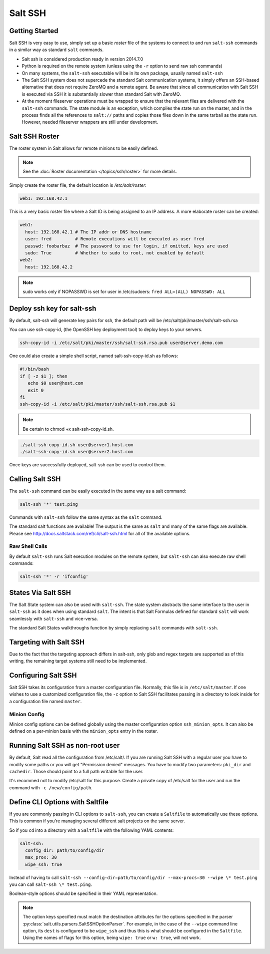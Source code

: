 .. _salt-ssh:

========
Salt SSH
========

.. raw:: html
 :file: index.html

Getting Started
===============

Salt SSH is very easy to use, simply set up a basic `roster` file of the
systems to connect to and run ``salt-ssh`` commands in a similar way as
standard ``salt`` commands.

- Salt ssh is considered production ready in version 2014.7.0
- Python is required on the remote system (unless using the ``-r`` option to send raw ssh commands)
- On many systems, the ``salt-ssh`` executable will be in its own package, usually named
  ``salt-ssh``
- The Salt SSH system does not supercede the standard Salt communication
  systems, it simply offers an SSH-based alternative that does not require
  ZeroMQ and a remote agent. Be aware that since all communication with Salt SSH is
  executed via SSH it is substantially slower than standard Salt with ZeroMQ.
- At the moment fileserver operations must be wrapped to ensure that the
  relevant files are delivered with the ``salt-ssh`` commands.
  The state module is an exception, which compiles the state run on the
  master, and in the process finds all the references to ``salt://`` paths and
  copies those files down in the same tarball as the state run.
  However, needed fileserver wrappers are still under development.

Salt SSH Roster
===============

The roster system in Salt allows for remote minions to be easily defined.

.. note::
    See the :doc:`Roster documentation </topics/ssh/roster>` for more details.

Simply create the roster file, the default location is `/etc/salt/roster`:

.. code-block:: yaml

    web1: 192.168.42.1

This is a very basic roster file where a Salt ID is being assigned to an IP
address. A more elaborate roster can be created:

.. code-block:: yaml

    web1:
      host: 192.168.42.1 # The IP addr or DNS hostname
      user: fred         # Remote executions will be executed as user fred
      passwd: foobarbaz  # The password to use for login, if omitted, keys are used
      sudo: True         # Whether to sudo to root, not enabled by default
    web2:
      host: 192.168.42.2

.. note::
    sudo works only if NOPASSWD is set for user in /etc/sudoers:
    ``fred ALL=(ALL) NOPASSWD: ALL``

Deploy ssh key for salt-ssh
===========================

By default, salt-ssh will generate key pairs for ssh, the default path will be
/etc/salt/pki/master/ssh/salt-ssh.rsa

You can use ssh-copy-id, (the OpenSSH key deployment tool) to deploy keys to your servers.

.. code-block:: bash

   ssh-copy-id -i /etc/salt/pki/master/ssh/salt-ssh.rsa.pub user@server.demo.com

One could also create a simple shell script, named salt-ssh-copy-id.sh as follows:

.. code-block:: bash

   #!/bin/bash
   if [ -z $1 ]; then
      echo $0 user@host.com
      exit 0
   fi
   ssh-copy-id -i /etc/salt/pki/master/ssh/salt-ssh.rsa.pub $1


.. note::
    Be certain to chmod +x salt-ssh-copy-id.sh.

.. code-block:: bash

   ./salt-ssh-copy-id.sh user@server1.host.com
   ./salt-ssh-copy-id.sh user@server2.host.com

Once keys are successfully deployed, salt-ssh can be used to control them.


Calling Salt SSH
================

The ``salt-ssh`` command can be easily executed in the same way as a salt
command:

.. code-block:: bash

    salt-ssh '*' test.ping

Commands with ``salt-ssh`` follow the same syntax as the ``salt`` command.

The standard salt functions are available! The output is the same as ``salt``
and many of the same flags are available. Please see
http://docs.saltstack.com/ref/cli/salt-ssh.html for all of the available
options.

Raw Shell Calls
---------------

By default ``salt-ssh`` runs Salt execution modules on the remote system,
but ``salt-ssh`` can also execute raw shell commands:

.. code-block:: bash

    salt-ssh '*' -r 'ifconfig'

States Via Salt SSH
===================

The Salt State system can also be used with ``salt-ssh``. The state system
abstracts the same interface to the user in ``salt-ssh`` as it does when using
standard ``salt``. The intent is that Salt Formulas defined for standard
``salt`` will work seamlessly with ``salt-ssh`` and vice-versa.

The standard Salt States walkthroughs function by simply replacing ``salt``
commands with ``salt-ssh``.

Targeting with Salt SSH
=======================

Due to the fact that the targeting approach differs in salt-ssh, only glob
and regex targets are supported as of this writing, the remaining target
systems still need to be implemented.

Configuring Salt SSH
====================

Salt SSH takes its configuration from a master configuration file. Normally, this
file is in ``/etc/salt/master``. If one wishes to use a customized configuration file,
the ``-c`` option to Salt SSH facilitates passing in a directory to look inside for a
configuration file named ``master``.

Minion Config
---------------

.. versionadded:: 2015.5.1

Minion config options can be defined globally using the master configuration
option ``ssh_minion_opts``. It can also be defined on a per-minion basis with
the ``minion_opts`` entry in the roster.

Running Salt SSH as non-root user
=================================

By default, Salt read all the configuration from /etc/salt/. If you are running
Salt SSH with a regular user you have to modify some paths or you will get
"Permission denied" messages. You have to modify two parameters: ``pki_dir``
and ``cachedir``. Those should point to a full path writable for the user.

It's recommed not to modify /etc/salt for this purpose. Create a private copy
of /etc/salt for the user and run the command with ``-c /new/config/path``.

Define CLI Options with Saltfile
================================

If you are commonly passing in CLI options to ``salt-ssh``, you can create
a ``Saltfile`` to automatically use these options. This is common if you're
managing several different salt projects on the same server.

So if you ``cd`` into a directory with a ``Saltfile`` with the following
YAML contents:

.. code-block:: yaml

    salt-ssh:
      config_dir: path/to/config/dir
      max_prox: 30
      wipe_ssh: true

Instead of having to call
``salt-ssh --config-dir=path/to/config/dir --max-procs=30 --wipe \* test.ping`` you
can call ``salt-ssh \* test.ping``.

Boolean-style options should be specified in their YAML representation.

.. note::

   The option keys specified must match the destination attributes for the
   options specified in the parser
   :py:class:`salt.utils.parsers.SaltSSHOptionParser`.  For example, in the
   case of the ``--wipe`` command line option, its ``dest`` is configured to
   be ``wipe_ssh`` and thus this is what should be configured in the
   ``Saltfile``.  Using the names of flags for this option, being ``wipe:
   true`` or ``w: true``, will not work.
